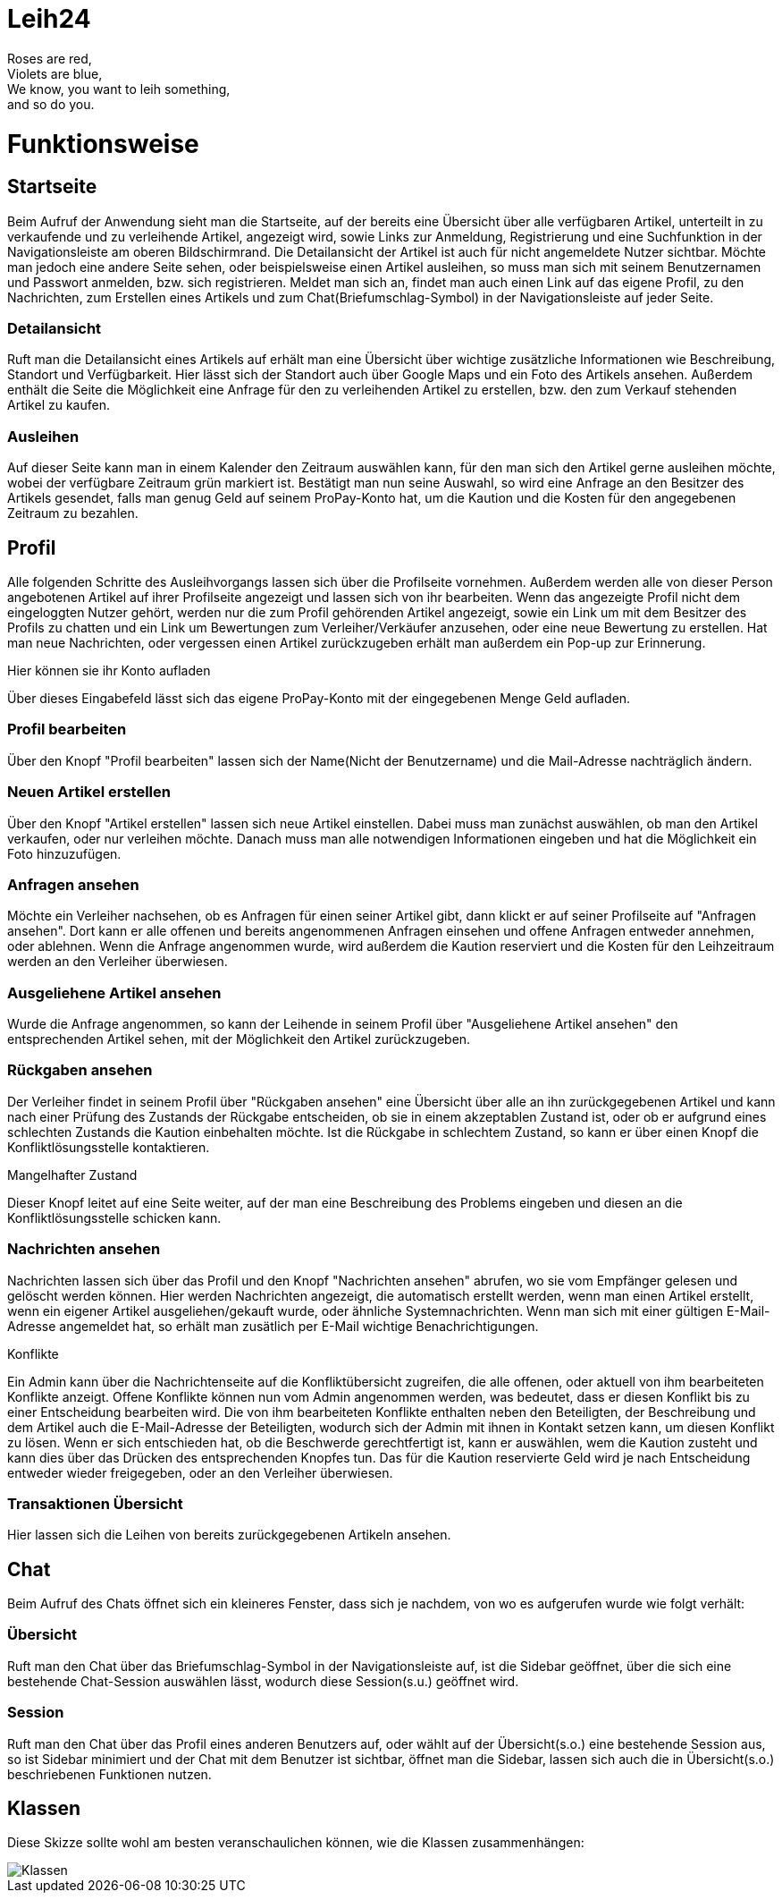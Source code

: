 # Leih24

Roses are red, +
Violets are blue, +
We know, you want to leih something, +
and so do you.


# Funktionsweise


## Startseite
Beim Aufruf der Anwendung sieht man die Startseite, auf der bereits eine Übersicht über alle
verfügbaren Artikel, unterteilt in zu verkaufende und zu verleihende Artikel, angezeigt wird, sowie
Links zur Anmeldung, Registrierung und eine Suchfunktion in der Navigationsleiste am oberen Bildschirmrand.
Die Detailansicht der Artikel ist auch für nicht angemeldete Nutzer sichtbar. Möchte man jedoch eine
andere Seite sehen, oder beispielsweise einen Artikel ausleihen, so muss man sich mit seinem Benutzernamen
und Passwort anmelden, bzw. sich registrieren. Meldet man sich an, findet man auch einen Link auf das
eigene Profil, zu den Nachrichten, zum Erstellen eines Artikels und zum Chat(Briefumschlag-Symbol)
in der Navigationsleiste auf jeder Seite.

### Detailansicht
Ruft man die Detailansicht eines Artikels auf erhält man eine Übersicht über wichtige zusätzliche
Informationen wie Beschreibung, Standort und Verfügbarkeit. Hier lässt sich der Standort auch über Google
Maps und ein Foto des Artikels ansehen. Außerdem enthält die Seite die Möglichkeit eine Anfrage für den
zu verleihenden Artikel zu erstellen, bzw. den zum Verkauf stehenden Artikel zu kaufen.

### Ausleihen
Auf dieser Seite kann man in einem Kalender den Zeitraum auswählen kann, für den man sich den Artikel
gerne ausleihen möchte, wobei der verfügbare Zeitraum grün markiert ist. Bestätigt man nun seine Auswahl,
so wird eine Anfrage an den Besitzer des Artikels gesendet, falls man genug Geld auf seinem ProPay-Konto
hat, um die Kaution und die Kosten für den angegebenen Zeitraum zu bezahlen.


## Profil
Alle folgenden Schritte des Ausleihvorgangs lassen sich über die Profilseite vornehmen. Außerdem werden
alle von dieser Person angebotenen Artikel auf ihrer Profilseite angezeigt und lassen sich von ihr bearbeiten.
Wenn das angezeigte Profil nicht dem eingeloggten Nutzer gehört, werden nur die zum Profil gehörenden Artikel
angezeigt, sowie ein Link um mit dem Besitzer des Profils zu chatten und ein Link um Bewertungen zum
Verleiher/Verkäufer anzusehen, oder eine neue Bewertung zu erstellen. Hat man neue Nachrichten, oder vergessen
einen Artikel zurückzugeben erhält man außerdem ein Pop-up zur Erinnerung.

.Hier können sie ihr Konto aufladen
Über dieses Eingabefeld lässt sich das eigene ProPay-Konto mit der eingegebenen Menge Geld aufladen.

### Profil bearbeiten
Über den Knopf "Profil bearbeiten" lassen sich der Name(Nicht der Benutzername) und die Mail-Adresse
nachträglich ändern.

### Neuen Artikel erstellen
Über den Knopf "Artikel erstellen" lassen sich neue Artikel einstellen. Dabei muss man zunächst
auswählen, ob man den Artikel verkaufen, oder nur verleihen möchte. Danach muss man alle notwendigen
Informationen eingeben und hat die Möglichkeit ein Foto hinzuzufügen.

### Anfragen ansehen
Möchte ein Verleiher nachsehen, ob es Anfragen für einen seiner Artikel gibt, dann klickt er
auf seiner Profilseite auf "Anfragen ansehen". Dort kann er alle offenen und bereits angenommenen
Anfragen einsehen und offene Anfragen entweder annehmen, oder ablehnen. Wenn die Anfrage angenommen
wurde, wird außerdem die Kaution reserviert und die Kosten für den Leihzeitraum werden an den
Verleiher überwiesen.

### Ausgeliehene Artikel ansehen
Wurde die Anfrage angenommen, so kann der Leihende in seinem Profil über
"Ausgeliehene Artikel ansehen" den entsprechenden Artikel sehen, mit der Möglichkeit den
Artikel zurückzugeben.

### Rückgaben ansehen
Der Verleiher findet in seinem Profil über "Rückgaben ansehen" eine Übersicht über alle an ihn
zurückgegebenen Artikel und kann nach einer Prüfung des Zustands der Rückgabe entscheiden, ob sie
in einem akzeptablen Zustand ist, oder ob er aufgrund eines schlechten Zustands die Kaution
einbehalten möchte. Ist die Rückgabe in schlechtem Zustand, so kann er über einen Knopf die
Konfliktlösungsstelle kontaktieren.

.Mangelhafter Zustand
Dieser Knopf leitet auf eine Seite weiter, auf der man eine Beschreibung des Problems eingeben und diesen an
die Konfliktlösungsstelle schicken kann.

### Nachrichten ansehen
Nachrichten lassen sich über das Profil und den Knopf "Nachrichten ansehen" abrufen, wo sie vom Empfänger
gelesen und gelöscht werden können. Hier werden Nachrichten angezeigt, die automatisch erstellt werden,
wenn man einen Artikel erstellt, wenn ein eigener Artikel ausgeliehen/gekauft wurde, oder ähnliche
Systemnachrichten. Wenn man sich mit einer gültigen E-Mail-Adresse angemeldet hat, so erhält man zusätlich
per E-Mail wichtige Benachrichtigungen.

.Konflikte
Ein Admin kann über die Nachrichtenseite auf die Konfliktübersicht zugreifen,
die alle offenen, oder aktuell von ihm bearbeiteten Konflikte anzeigt. Offene Konflikte können nun
vom Admin angenommen werden, was bedeutet, dass er diesen Konflikt bis zu einer Entscheidung
bearbeiten wird. Die von ihm bearbeiteten Konflikte enthalten neben den Beteiligten, der Beschreibung
und dem Artikel auch die E-Mail-Adresse der Beteiligten, wodurch sich der Admin mit ihnen in Kontakt
setzen kann, um diesen Konflikt zu lösen. Wenn er sich entschieden hat, ob die Beschwerde gerechtfertigt
ist, kann er auswählen, wem die Kaution zusteht und kann dies über das Drücken des entsprechenden Knopfes
tun. Das für die Kaution reservierte Geld wird je nach Entscheidung entweder wieder freigegeben, oder an
den Verleiher überwiesen.

### Transaktionen Übersicht
Hier lassen sich die Leihen von bereits zurückgegebenen Artikeln ansehen.


## Chat
Beim Aufruf des Chats öffnet sich ein kleineres Fenster, dass sich je nachdem, von wo es aufgerufen wurde wie
folgt verhält:

### Übersicht
Ruft man den Chat über das Briefumschlag-Symbol in der Navigationsleiste auf, ist die Sidebar geöffnet, über
die sich eine bestehende Chat-Session auswählen lässt, wodurch diese Session(s.u.) geöffnet wird.

### Session
Ruft man den Chat über das Profil eines anderen Benutzers auf, oder wählt auf der Übersicht(s.o.) eine bestehende Session
aus, so ist Sidebar minimiert und der Chat mit dem Benutzer ist sichtbar, öffnet man die Sidebar, lassen sich auch
die in Übersicht(s.o.) beschriebenen Funktionen nutzen.


## Klassen
Diese Skizze sollte wohl am besten veranschaulichen können, wie die Klassen zusammenhängen:

image::Klassen.png[Klassen]
